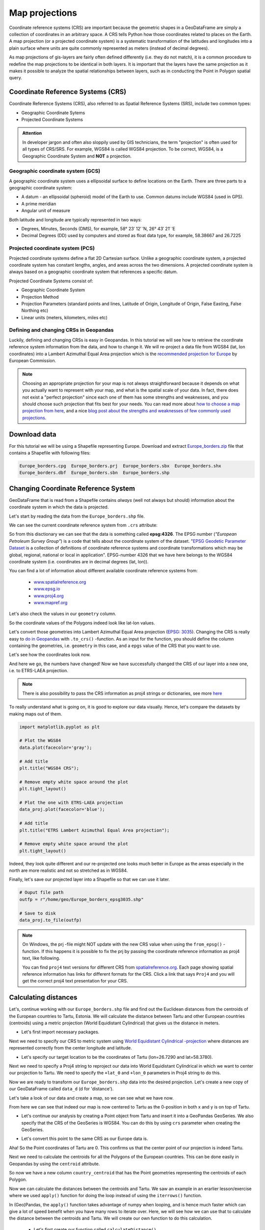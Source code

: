 Map projections
===============

Coordinate reference systems (CRS) are important because the geometric shapes in a GeoDataFrame are simply a
collection of coordinates in an arbitrary space. A CRS tells Python how those coordinates related to places on
the Earth. A map projection (or a projected coordinate system) is a systematic transformation of the latitudes and
longitudes into a plain surface where units are quite commonly represented as meters (instead of decimal degrees).

As map projections of gis-layers are fairly often defined differently (i.e. they do not match), it is a
common procedure to redefine the map projections to be identical in both
layers. It is important that the layers have the same projection as it
makes it possible to analyze the spatial relationships between layers,
such as in conducting the Point in Polygon spatial query.

Coordinate Reference Systems (CRS)
----------------------------------

Coordinate Reference Systems (CRS), also referred to as Spatial Reference Systems (SRS), include two common types:

- Geographic Coordinate Sytems
- Projected Coordinate Systems

.. admonition:: Attention

    In developer jargon and often also sloppily used by GIS technicians, the term "projection" is often used for all types of CRS/SRS. For example, WGS84 is called WGS84 projection.
    To be correct, WGS84, is a Geographic Coordinate System and **NOT** a projection.


Geographic coordinate system (GCS)
~~~~~~~~~~~~~~~~~~~~~~~~~~~~

A geographic coordinate system uses a ellipsoidal surface to define locations on the Earth.
There are three parts to a geographic coordinate system:

- A datum - an ellipsoidal (spheroid) model of the Earth to use. Common datums include WGS84 (used in GPS).
- A prime meridian
- Angular unit of measure

Both latitude and longitude are typically represented in two ways:

- Degrees, Minutes, Seconds (DMS), for example, 58° 23′ 12′ ′N, 26° 43′ 21′ ′E
- Decimal Degrees (DD) used by computers and stored as float data type, for example, 58.38667 and 26.7225


Projected coordinate system (PCS)
~~~~~~~~~~~~~~~~~~~~~~~~~~~

Projected coordinate systems define a flat 2D Cartesian surface. Unlike a geographic coordinate system,
a projected coordinate system has constant lengths, angles, and areas across the two dimensions.
A projected coordinate system is always based on a geographic coordinate system that references a specific datum.

Projected Coordinate Systems consist of:

- Geographic Coordinate System
- Projection Method
- Projection Parameters (standard points and lines, Latitude of Origin, Longitude of Origin, False Easting, False Northing etc)
- Linear units (meters, kilometers, miles etc)

Defining and changing CRSs in Geopandas
~~~~~~~~~~~~~~~~~~~~~~~~~~~

Luckily, defining and changing CRSs is easy in Geopandas. In this tutorial we will see how to retrieve the
coordinate reference system information from the data, and how to change it. We will re-project a data file from
WGS84 (lat, lon coordinates) into a Lambert Azimuthal Equal Area projection which is the `recommended projection for
Europe <http://mapref.org/LinkedDocuments/MapProjectionsForEurope-EUR-20120.pdf>`_ by European Commission.

.. note::

   Choosing an appropriate projection for your map is not always straightforward because it depends on what you actually want
   to represent with your map, and what is the spatial scale of your data. In fact, there does not exist a "perfect projection"
   since each one of them has some strengths and weaknesses, and you should choose such projection that fits best for your needs.
   You can read more about `how to choose a map projection from here <http://www.georeference.org/doc/guide_to_selecting_map_projections.htm>`_,
   and a nice `blog post about the strengths and weaknesses of few commonly used projections <http://usersguidetotheuniverse.com/index.php/2011/03/03/whats-the-best-map-projection/>`_.


Download data
-------------

For this tutorial we will be using a Shapefile representing Europe. Download and extract `Europe_borders.zip <../../_static/data/L2/Europe_borders.zip>`_ file
that contains a Shapefile with following files:

.. code::

    Europe_borders.cpg  Europe_borders.prj  Europe_borders.sbx  Europe_borders.shx
    Europe_borders.dbf  Europe_borders.sbn  Europe_borders.shp

Changing Coordinate Reference System
-------------

GeoDataFrame that is read from a Shapefile contains *always* (well not
always but should) information about the coordinate system in which the
data is projected.

Let's start by reading the data from the ``Europe_borders.shp`` file.

.. ipython:: python

    import geopandas as gpd

    # Filepath to the Europe borders Shapefile
    fp = r"L2\Europe_borders.shp"

    @suppress
    import os

    @suppress
    fp = os.path.join(os.path.abspath('data'), "Europe_borders.shp")

    # Read data
    data = gpd.read_file(fp)

We can see the current coordinate reference system from ``.crs``
attribute:

.. ipython:: python

    data.crs

So from this disctionary we can see that the data is something called
**epsg:4326**. The EPSG number (*"European Petroleum Survey Group"*) is
a code that tells about the coordinate system of the dataset. "`EPSG
Geodetic Parameter Dataset <http://www.epsg.org/>`_ is a collection of
definitions of coordinate reference systems and coordinate
transformations which may be global, regional, national or local in
application". EPSG-number 4326 that we have here belongs to the WGS84
coordinate system (i.e. coordinates are in decimal degrees (lat, lon)).

You can find a lot of information about different available coordinate reference systems from:

  - `www.spatialreference.org <http://spatialreference.org/>`_
  - `www.epsg.io <https://epsg.io/>`_
  - `www.proj4.org <http://proj4.org/projections/index.html>`_
  - `www.mapref.org <http://mapref.org/CollectionofCRSinEurope.html>`_

Let's also check the values in our ``geometry`` column.

.. ipython:: python

    data['geometry'].head()

So the coordinate values of the Polygons indeed look like lat-lon values.

Let's convert those geometries into Lambert Azimuthal Equal Area projection (`EPSG: 3035 <http://spatialreference.org/ref/epsg/etrs89-etrs-laea/>`_).
Changing the CRS is really easy to `do in Geopandas <http://geopandas.org/projections.html#re-projecting>`_
with ``.to_crs()`` -function. As an input for the function, you
should define the column containing the geometries, i.e. ``geometry``
in this case, and a ``epgs`` value of the CRS that you want to use.

.. ipython:: python

    # Let's take a copy of our layer
    data_proj = data.copy()
    
    # Reproject the geometries by replacing the values with projected ones
    data_proj = data_proj.to_crs(epsg=3035)

Let's see how the coordinates look now.

.. ipython:: python

    data_proj['geometry'].head()

And here we go, the numbers have changed! Now we have successfully
changed the CRS of our layer into a new one, i.e. to ETRS-LAEA projection.

.. note::

   There is also possibility to pass the CRS information as proj4 strings or dictionaries,
   see more `here <http://geopandas.org/projections.html#coordinate-reference-systems>`_

To really understand what is going on, it is good to explore our data visually. Hence, let's compare the datasets by making
maps out of them.

.. code:: python

    import matplotlib.pyplot as plt

    # Plot the WGS84
    data.plot(facecolor='gray');

    # Add title
    plt.title("WGS84 CRS");

    # Remove empty white space around the plot
    plt.tight_layout()
    
    # Plot the one with ETRS-LAEA projection
    data_proj.plot(facecolor='blue');

    # Add title
    plt.title("ETRS Lambert Azimuthal Equal Area projection");

    # Remove empty white space around the plot
    plt.tight_layout()

.. ipython:: python
   :suppress:

       import matplotlib.pyplot as plt;
       data.plot(facecolor='gray');
       plt.title("WGS84 CRS");
       @savefig wgs84.png width=3.5in
       plt.tight_layout();

       data_proj.plot(facecolor="blue");
       plt.title("ETRS Lambert Azimuthal Equal Area projection");
       @savefig projected.png width=3.5in
       plt.tight_layout();

.. image:: ../../_static/wgs84.png

.. image:: ../../_static/projected.png

Indeed, they look quite different and our re-projected one looks much better
in Europe as the areas especially in the north are more realistic and not so stretched as in WGS84.

Finally, let's save our projected layer into a Shapefile so that we can use it later.

.. code:: python

    # Ouput file path
    outfp = r"/home/geo/Europe_borders_epsg3035.shp"
    
    # Save to disk
    data_proj.to_file(outfp)

.. note::

   On Windows, the prj -file might NOT update with the new CRS value when using the ``from_epsg()`` -function. If this happens
   it is possible to fix the prj by passing the coordinate reference information as proj4 text, like following.

   .. ipython:: python

      data_proj.crs = '+proj=laea +lat_0=52 +lon_0=10 +x_0=4321000 +y_0=3210000 +ellps=GRS80 +units=m +no_defs'

   You can find ``proj4`` text versions for different CRS from `spatialreference.org <http://spatialreference.org>`_.
   Each page showing spatial reference information has links for different formats for the CRS. Click a link that says ``Proj4`` and
   you will get the correct proj4 text presentation for your CRS.

Calculating distances
---------------------

Let's, continue working with our ``Europe_borders.shp`` file and find out the Euclidean distances from
the centroids of the European countries to Tartu, Estonia. We will calculate the distance between Tartu and
other European countries (centroids) using a metric projection (World Equidistant Cylindrical) that gives us the distance
in meters.

- Let's first import necessary packages.

.. ipython:: python

    from shapely.geometry import Point
    from fiona.crs import from_epsg

Next we need to specify our CRS to metric system using `World Equidistant Cylindrical -projection <http://spatialreference.org/ref/esri/world-azimuthal-equidistant/>`_ where distances are represented correctly from the center longitude and latitude.

- Let's specify our target location to be the coordinates of Tartu (lon=26.7290 and lat=58.3780).

.. ipython:: python
    
    tartu_lon = 26.7290
    tartu_lat = 58.3780

Next we need to specify a Proj4 string to reproject our data into World Equidistant Cylindrical
in which we want to center our projection to Tartu. We need to specify the ``+lat_0`` and ``+lon_0`` parameters in Proj4 string to do this.

.. ipython:: python

   proj4_txt = '+proj=eqc +lat_ts=60 +lat_0=58.3780 +lon_0=26.7290 +x_0=0 +y_0=0 +ellps=WGS84 +datum=WGS84 +units=m +no_defs'

Now we are ready to transform our ``Europe_borders.shp`` data into the desired projection. Let's create a new
copy of our GeoDataFrame called ``data_d`` (d for 'distance').

.. ipython:: python

   data_d = data.to_crs(proj4_txt)

Let's take a look of our data and create a map, so we can see what we have now.

.. ipython:: python

   data_d.plot(facecolor='purple');
   @savefig europe_euqdist.png width=4.5in
   plt.tight_layout();


.. image:: ../../_static/europe_euqdist.png


From here we can see that indeed our map is now centered to Tartu as the 0-position in both x and y is on top of Tartu.

- Let's continue our analysis by creating a Point object from Tartu and insert it into a GeoPandas GeoSeries. We also specify that the CRS of the GeoSeries is WGS84. You can do this by using ``crs`` parameter when creating the GeoSeries.

.. ipython:: python

   tartu = gpd.GeoSeries([Point(tartu_lon, tartu_lat)], crs=from_epsg(4326))

- Let's convert this point to the same CRS as our Europe data is.

.. ipython:: python

   tartu = tartu.to_crs(proj4_txt)
   print(tartu)

Aha! So the Point coordinates of Tartu are 0. This confirms us that the center point of our projection is indeed Tartu.

Next we need to calculate the centroids for all the Polygons of the European countries. This can be done easily in Geopandas by using the ``centroid`` attribute.

.. ipython:: python

   data_d['country_centroid'] = data_d.centroid
   data_d.head(2)

So now we have a new column ``country_centroid`` that has the Point geometries representing the centroids of each Polygon.

Now we can calculate the distances between the centroids and Tartu.
We saw an example in an erarlier lesson/exercise where we used ``apply()`` function for doing the loop instead of using the ``iterrows()`` function.

In (Geo)Pandas, the ``apply()`` function takes advantage of numpy when looping, and is hence much faster
which can give a lot of speed benefit when you have many rows to iterate over. Here, we will see how we can use that
to calculate the distance between the centroids and Tartu. We will create our own function to do this calculation.

 - Let's first create our function called ``calculateDistance()``.

.. code:: python

   def calculateDistance(row, dest_geom, src_col='geometry', target_col='distance'):
       """
       Calculates the distance between a single Shapely Point geometry and a GeoDataFrame with Point geometries.

       Parameters
       ----------
       dest_geom : shapely.Point
           A single Shapely Point geometry to which the distances will be calculated to.
       src_col : str
           A name of the column that has the Shapely Point objects from where the distances will be calculated from.
       target_col : str
           A name of the target column where the result will be stored.
       """
       # Calculate the distances
       dist = row[src_col].distance(dest_geom)
       # Tranform into kilometers
       dist_km = dist/1000
       # Assign the distance to the original data
       row[target_col] = dist_km
       return row

.. ipython:: python
   :suppress:

      def calculateDistance(row, dest_geom, src_col='geometry', target_col='distance'):
          dist = row[src_col].distance(dest_geom)
          dist_km = dist/1000
          row[target_col] = dist_km
          return row

The parameter row is used to pass the data from each row of our GeoDataFrame into our function and then the other paramaters are used for passing other necessary information for using our function.

- Before using our function and calculating the distances between Tartu and centroids, we need to get the Shapely point geometry from the re-projected Tartu center point. We can use the ``get()`` function to retrieve a value from specific index (here index 0).

.. ipython:: python

   tartu_geom = tartu.get(0)
   print(tartu_geom)

Now we are ready to use our function with ``apply()`` function. When using the function, it is important to specify that the ``axis=1``.
This specifies that the calculations should be done row by row (instead of column-wise).

.. ipython:: python

   data_d = data_d.apply(calculateDistance, dest_geom=tartu_geom, src_col='country_centroid', target_col='dist_to_tartu', axis=1)
   data_d.head(20)

Great! Now we have successfully calculated the distances between the Polygon centroids and Tartu. :)

Let's check what is the longest and mean distance to Tartu from the centroids of other European countries.

.. ipython:: python

   max_dist = data_d['dist_to_tartu'].max()
   mean_dist = data_d['dist_to_tartu'].mean()
   print("Maximum distance to Tartu is {:.2f} km, and the mean distance is {:.2f} km.".format(max_dist, mean_dist))

It seems that the Finns in the North are fairly far away from all other European countries as the mean distance to other countries is 1185 kilometers.

.. note::

   If you would like to calculate distances between multiple locations across the globe, it is recommended to use
   `Haversine formula <https://en.wikipedia.org/wiki/Haversine_formula>`_ to do the calculations.
   `Haversine <https://github.com/mapado/haversine>`_ package in Python provides an easy-to-use function for calculating these
   based on latitude and longitude values.
